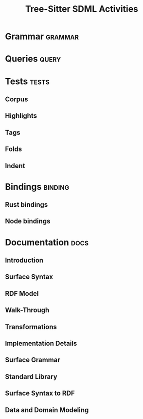 #+TITLE: Tree-Sitter SDML Activities
#+LANGUAGE: en
#+STARTUP: overview hidestars inlineimages entitiespretty
#+OPTIONS: tags:t timestamp:t todo:t p:t

* Grammar                                                           :grammar:

* Queries                                                             :query:

* Tests                                                               :tests:

** Corpus

** Highlights

** Tags

** Folds

** Indent

* Bindings                                                          :binding:

** Rust bindings

** Node bindings

* Documentation                                                        :docs:

** Introduction

** Surface Syntax

** RDF Model

** Walk-Through

** Transformations

** Implementation Details

** Surface Grammar

** Standard Library

** Surface Syntax to RDF

** Data and Domain Modeling
